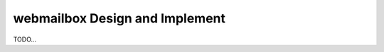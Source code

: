 ===============================
webmailbox Design and Implement
===============================

TODO...

.. _Python: http://www.python.org/
.. _Tornado: http://www.tornadoweb.org/
.. _MongoDB: http://www.mongodb.org/
.. _Redis: http://redis.io/
.. _pymongo: http://github.com/mongodb/mongo-python-driver
.. _redis-py: http://github.com/andymccurdy/redis-py
.. _setuptools: http://pypy.python.org/pypi/setuptools
.. _zc.buildout: http://pypy.python.org/pypi/zc.buildout
.. _Supervisor: http://supervisord.org/
